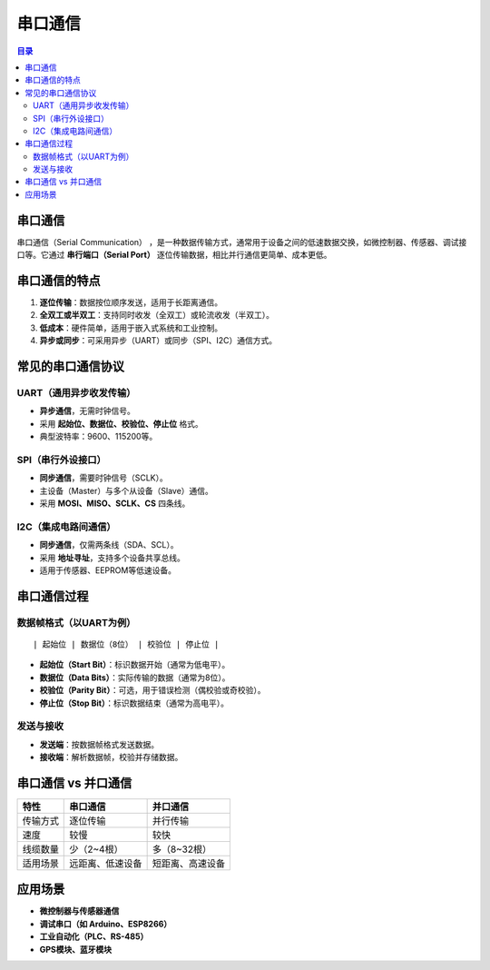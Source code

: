 串口通信
======================================
.. contents:: 目录

串口通信
----------
串口通信（Serial Communication） ，是一种数据传输方式，通常用于设备之间的低速数据交换，如微控制器、传感器、调试接口等。它通过 **串行端口（Serial Port）** 逐位传输数据，相比并行通信更简单、成本更低。

串口通信的特点
----------------
1. **逐位传输**：数据按位顺序发送，适用于长距离通信。
2. **全双工或半双工**：支持同时收发（全双工）或轮流收发（半双工）。
3. **低成本**：硬件简单，适用于嵌入式系统和工业控制。
4. **异步或同步**：可采用异步（UART）或同步（SPI、I2C）通信方式。

常见的串口通信协议
--------------------
UART（通用异步收发传输）
^^^^^^^^^^^^^^^^^^^^^^^^
- **异步通信**，无需时钟信号。
- 采用 **起始位、数据位、校验位、停止位** 格式。
- 典型波特率：9600、115200等。

SPI（串行外设接口）
^^^^^^^^^^^^^^^^^^^
- **同步通信**，需要时钟信号（SCLK）。
- 主设备（Master）与多个从设备（Slave）通信。
- 采用 **MOSI、MISO、SCLK、CS** 四条线。

I2C（集成电路间通信）
^^^^^^^^^^^^^^^^^^^^^^
- **同步通信**，仅需两条线（SDA、SCL）。
- 采用 **地址寻址**，支持多个设备共享总线。
- 适用于传感器、EEPROM等低速设备。

串口通信过程
----------------
数据帧格式（以UART为例）
^^^^^^^^^^^^^^^^^^^^^^^^
::

    | 起始位 | 数据位（8位） | 校验位 | 停止位 |

- **起始位（Start Bit）**：标识数据开始（通常为低电平）。
- **数据位（Data Bits）**：实际传输的数据（通常为8位）。
- **校验位（Parity Bit）**：可选，用于错误检测（偶校验或奇校验）。
- **停止位（Stop Bit）**：标识数据结束（通常为高电平）。

发送与接收
^^^^^^^^^^
- **发送端**：按数据帧格式发送数据。
- **接收端**：解析数据帧，校验并存储数据。

串口通信 vs 并口通信
----------------------
.. list-table::
   :header-rows: 1

   * - 特性
     - 串口通信
     - 并口通信
   * - 传输方式
     - 逐位传输
     - 并行传输
   * - 速度
     - 较慢
     - 较快
   * - 线缆数量
     - 少（2~4根）
     - 多（8~32根）
   * - 适用场景
     - 远距离、低速设备
     - 短距离、高速设备

应用场景
----------------
- **微控制器与传感器通信**
- **调试串口（如 Arduino、ESP8266）**
- **工业自动化（PLC、RS-485）**
- **GPS模块、蓝牙模块**
